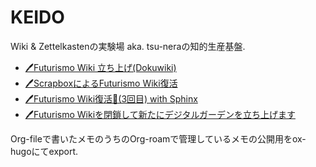* KEIDO

Wiki & Zettelkastenの実験場 aka. tsu-neraの知的生産基盤.

- [[https://futurismo.biz/archives/2500/][🖊Futurismo Wiki 立ち上げ(Dokuwiki)]]
- [[https://futurismo.biz/archives/6912/][🖊ScrapboxによるFuturismo Wiki復活]]
- [[https://futurismo.biz/restart-futurismo-wiki-3th-2021/][🖊Futurismo Wiki復活🎉(3回目) with Sphinx]]
- [[https://futurismo.biz/close-futurismo-wiki-3th-2022/][🖊Futurismo Wikiを閉鎖して新たにデジタルガーデンを立ち上げます]]

Org-fileで書いたメモのうちのOrg-roamで管理しているメモの公開用をox-hugoにてexport.
